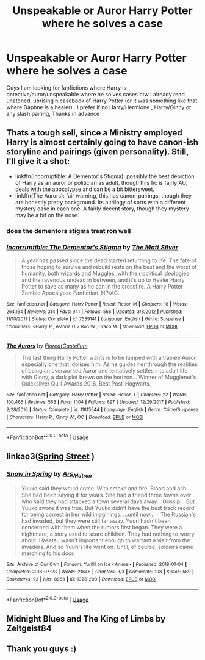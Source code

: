 #+TITLE: Unspeakable or Auror Harry Potter where he solves a case

* Unspeakable or Auror Harry Potter where he solves a case
:PROPERTIES:
:Author: rennu91
:Score: 8
:DateUnix: 1567172617.0
:DateShort: 2019-Aug-30
:FlairText: Recommendation
:END:
Guys I am looking for fanfictions where Harry is detective/auror/unspeakable where he solves cases btw I already read unatoned, uprising n casebook of Harry Potter (or it was something like that where Daphne is a healer) . I prefer if no Harry/Hermione , Harry/Ginny or any slash pairing, Thanks in advance


** Thats a tough sell, since a Ministry employed Harry is almost certainly going to have canon-ish storyline and pairings (given personality). Still, I'll give it a shot:

- linkffn(Incorruptible: A Dementor's Stigma): possibly the best depiction of Harry as an auror or politician as adult, though this fic is fairly AU, deals with the apocalypse and can be a bit bittersweet.
- linkffn(The Aurors): fair warning, this has canon-pairings, though they are honestly pretty background. Its a trilogy of sorts with a different mystery case in each one. A fairly decent story, though they mystery may be a bit on the nose.
:PROPERTIES:
:Author: XeshTrill
:Score: 6
:DateUnix: 1567177358.0
:DateShort: 2019-Aug-30
:END:

*** does the dementors stigma treat ron well
:PROPERTIES:
:Author: CommanderL3
:Score: 2
:DateUnix: 1567180745.0
:DateShort: 2019-Aug-30
:END:


*** [[https://www.fanfiction.net/s/7539141/1/][*/Incorruptible: The Dementor's Stigma/*]] by [[https://www.fanfiction.net/u/1490083/The-Matt-Silver][/The Matt Silver/]]

#+begin_quote
  A year has passed since the dead started returning to life. The fate of those hoping to survive and rebuild rests on the best and the worst of humanity, both wizards and Muggles, with their political ideologies and the ravenous undead in between, and it's up to Healer Harry Potter to save as many as he can in the crossfire. A Harry Potter Zombie Apocalypse Fanfiction. HP/AG.
#+end_quote

^{/Site/:} ^{fanfiction.net} ^{*|*} ^{/Category/:} ^{Harry} ^{Potter} ^{*|*} ^{/Rated/:} ^{Fiction} ^{M} ^{*|*} ^{/Chapters/:} ^{16} ^{*|*} ^{/Words/:} ^{264,164} ^{*|*} ^{/Reviews/:} ^{314} ^{*|*} ^{/Favs/:} ^{941} ^{*|*} ^{/Follows/:} ^{566} ^{*|*} ^{/Updated/:} ^{3/8/2012} ^{*|*} ^{/Published/:} ^{11/10/2011} ^{*|*} ^{/Status/:} ^{Complete} ^{*|*} ^{/id/:} ^{7539141} ^{*|*} ^{/Language/:} ^{English} ^{*|*} ^{/Genre/:} ^{Suspense} ^{*|*} ^{/Characters/:} ^{<Harry} ^{P.,} ^{Astoria} ^{G.>} ^{Ron} ^{W.,} ^{Draco} ^{M.} ^{*|*} ^{/Download/:} ^{[[http://www.ff2ebook.com/old/ffn-bot/index.php?id=7539141&source=ff&filetype=epub][EPUB]]} ^{or} ^{[[http://www.ff2ebook.com/old/ffn-bot/index.php?id=7539141&source=ff&filetype=mobi][MOBI]]}

--------------

[[https://www.fanfiction.net/s/11815544/1/][*/The Aurors/*]] by [[https://www.fanfiction.net/u/6993240/FloreatCastellum][/FloreatCastellum/]]

#+begin_quote
  The last thing Harry Potter wants is to be lumped with a trainee Auror, especially one that idolises him. As he guides her through the realities of being an overworked Auror and tentatively settles into adult life with Ginny, a dark plot brews on the horizon... Winner of Mugglenet's Quicksilver Quill Awards 2016, Best Post-Hogwarts.
#+end_quote

^{/Site/:} ^{fanfiction.net} ^{*|*} ^{/Category/:} ^{Harry} ^{Potter} ^{*|*} ^{/Rated/:} ^{Fiction} ^{T} ^{*|*} ^{/Chapters/:} ^{22} ^{*|*} ^{/Words/:} ^{100,465} ^{*|*} ^{/Reviews/:} ^{553} ^{*|*} ^{/Favs/:} ^{1,104} ^{*|*} ^{/Follows/:} ^{697} ^{*|*} ^{/Updated/:} ^{12/29/2017} ^{*|*} ^{/Published/:} ^{2/28/2016} ^{*|*} ^{/Status/:} ^{Complete} ^{*|*} ^{/id/:} ^{11815544} ^{*|*} ^{/Language/:} ^{English} ^{*|*} ^{/Genre/:} ^{Crime/Suspense} ^{*|*} ^{/Characters/:} ^{Harry} ^{P.,} ^{Ginny} ^{W.,} ^{OC} ^{*|*} ^{/Download/:} ^{[[http://www.ff2ebook.com/old/ffn-bot/index.php?id=11815544&source=ff&filetype=epub][EPUB]]} ^{or} ^{[[http://www.ff2ebook.com/old/ffn-bot/index.php?id=11815544&source=ff&filetype=mobi][MOBI]]}

--------------

*FanfictionBot*^{2.0.0-beta} | [[https://github.com/tusing/reddit-ffn-bot/wiki/Usage][Usage]]
:PROPERTIES:
:Author: FanfictionBot
:Score: 1
:DateUnix: 1567177369.0
:DateShort: 2019-Aug-30
:END:


** linkao3([[https://archiveofourown.org/works/288742][Spring Street]] )
:PROPERTIES:
:Author: moond0gs
:Score: 2
:DateUnix: 1567182061.0
:DateShort: 2019-Aug-30
:END:

*** [[https://archiveofourown.org/works/13261290][*/Snow in Spring/*]] by [[https://www.archiveofourown.org/users/Ars_Matron/pseuds/Ars_Matron][/Ars_Matron/]]

#+begin_quote
  Yuuko said they would come. With smoke and fire. Blood and ash. She had been saying it for years. She had a friend three towns over who said they had attacked a town several days away....Gossip....But Yuuko swore it was true. But Yuuko didn't have the best track record for being correct in her wild imaginings. ...until now... ~~~ The Russian's had invaded, but they were still far away. Yuuri hadn't been concerned with them when the rumors first began. They were a nightmare, a story used to scare children. They had nothing to worry about. Hasetsu wasn't important enough to warrant a visit from the invaders. And so Yuuri's life went on. Until, of course, soldiers came marching to his door.
#+end_quote

^{/Site/:} ^{Archive} ^{of} ^{Our} ^{Own} ^{*|*} ^{/Fandom/:} ^{Yuri!!!} ^{on} ^{Ice} ^{<Anime>} ^{*|*} ^{/Published/:} ^{2018-01-04} ^{*|*} ^{/Completed/:} ^{2018-07-23} ^{*|*} ^{/Words/:} ^{21648} ^{*|*} ^{/Chapters/:} ^{3/3} ^{*|*} ^{/Comments/:} ^{108} ^{*|*} ^{/Kudos/:} ^{589} ^{*|*} ^{/Bookmarks/:} ^{93} ^{*|*} ^{/Hits/:} ^{8969} ^{*|*} ^{/ID/:} ^{13261290} ^{*|*} ^{/Download/:} ^{[[https://archiveofourown.org/downloads/13261290/Snow%20in%20Spring.epub?updated_at=1532371322][EPUB]]} ^{or} ^{[[https://archiveofourown.org/downloads/13261290/Snow%20in%20Spring.mobi?updated_at=1532371322][MOBI]]}

--------------

*FanfictionBot*^{2.0.0-beta} | [[https://github.com/tusing/reddit-ffn-bot/wiki/Usage][Usage]]
:PROPERTIES:
:Author: FanfictionBot
:Score: 1
:DateUnix: 1567182086.0
:DateShort: 2019-Aug-30
:END:


** Midnight Blues and The King of Limbs by Zeitgeist84
:PROPERTIES:
:Author: AsianAsshole
:Score: 2
:DateUnix: 1567212322.0
:DateShort: 2019-Aug-31
:END:


** Thank you guys :)
:PROPERTIES:
:Author: rennu91
:Score: 1
:DateUnix: 1567214837.0
:DateShort: 2019-Aug-31
:END:
